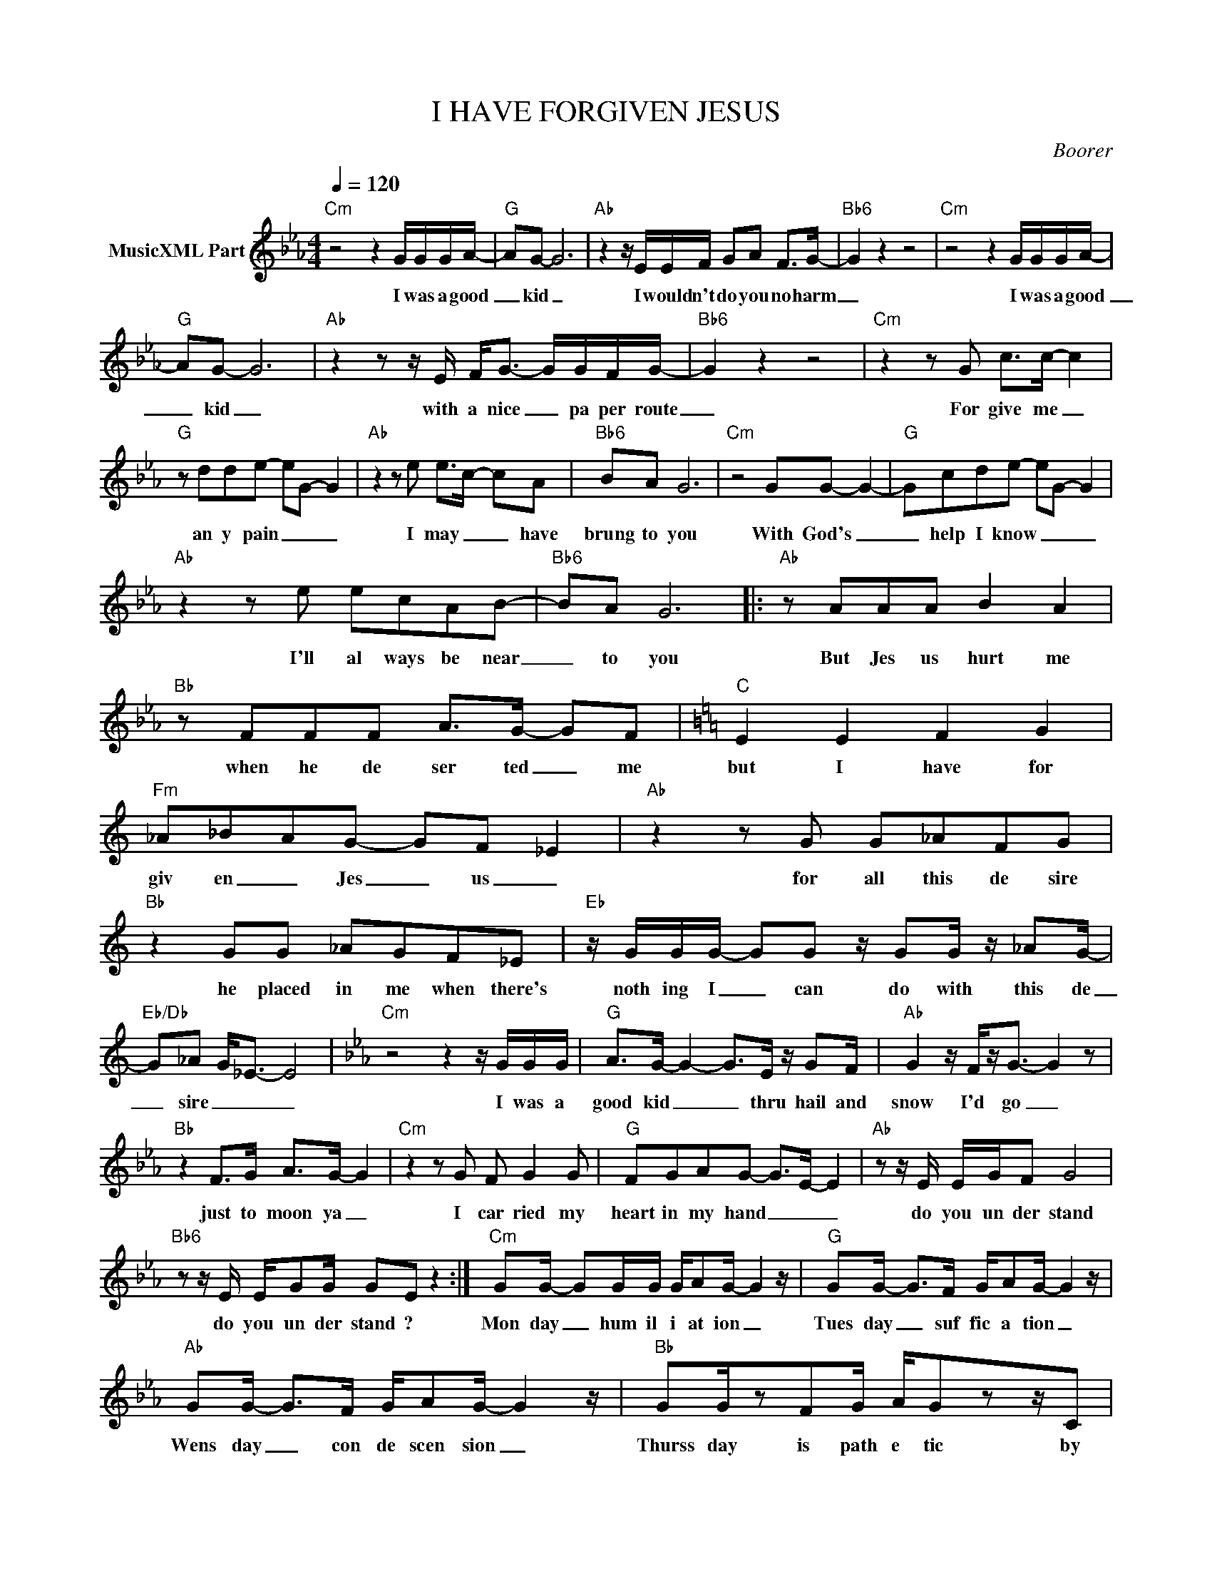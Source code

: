 X:1
T:I HAVE FORGIVEN JESUS
C:Boorer
Z:All Rights Reserved
L:1/8
Q:1/4=120
M:4/4
K:Eb
V:1 treble nm="MusicXML Part"
%%MIDI program 0
V:1
"Cm" z4 z2 G/G/G/A/- |"G" AG- G6 |"Ab" z2 z/ E/E/F/ GA F>G- |"Bb6" G2 z2 z4 |"Cm" z4 z2 G/G/G/A/- | %5
w: I was a good|_ kid _|I would n't do you no harm|_|I was a good|
"G" AG- G6 |"Ab" z2 z z/ E/ F<G- G/G/F/G/- |"Bb6" G2 z2 z4 |"Cm" z2 z G c>c- c2 | %9
w: _ kid _|with a nice _ pa per route|_|For give me _|
"G" z dde- eG- G2 |"Ab" z2 z e e>c- cA |"Bb6" BA G6 |"Cm" z4 GG- G2- |"G" Gcde- eG- G2 | %14
w: an y pain _ _ _|I may _ _ have|brung to you|With God's _|_ help I know _ _ _|
"Ab" z2 z e ecAB- |"Bb6" BA G6 |:"Ab" z AAA B2 A2 |"Bb" z FFF A>G- GF |[K:C]"C" E2 E2 F2 G2 | %19
w: I'll al ways be near|_ to you|But Jes us hurt me|when he de ser ted _ me|but I have for|
"Fm" _A_BAG- GF _E2 |"Ab" z2 z G G_AFG |"Bb" z2 GG _AGF_E |"Eb" z/ G/G/G/- GG z/ GG/ z/ _AG/- | %23
w: giv en _ Jes _ us _|for all this de sire|he placed in me when there's|noth ing I _ can do with this de|
"Eb/Db" G_A G<_E- E4 |[K:Eb]"Cm" z4 z2 z/ G/G/G/ |"G" A>G- G2- G>E z/ GF/ |"Ab" G2 z/ F/z<G- G2 z | %27
w: _ sire _ _ _|I was a|good kid _ _ thru hail and|snow I'd go _|
"Bb" z2 F>G A>G- G2 |"Cm" z2 z G F G2 G |"G" FGAG- G>E- E2 |"Ab" z z/ E/ E/G/F G4 | %31
w: just to moon ya _|I car ried my|heart in my hand _ _ _|do you un der stand|
"Bb6" z z/ E/ E/GG/ GE z2 :|"Cm" GG/- GG/G/ G/AG/- G2 z/ |"G" GG/- G>F G/AG/- G2 z/ | %34
w: do you un der stand ?|Mon day _ hum il i at ion _|Tues day _ suf fic a tion _|
"Ab" GG/- G>F G/AG/- G2 z/ |"Bb" GG/zFG/ A/Gzz/C |"Cm" G3/2 G4 z/ F>F- |"G" F/FD/- D2 z2 z F- | %38
w: Wens day _ con de scen sion _|Thurss day is path e tic by|Fri day you have|_ killed me _ by|
"Ab" F/FE/- E4 z/ EF/- |"Bb" F/FD/- D6 |"Fm" F4- F<G- G<F- |"Cm" F<E C6 |"Fm" F4- F/AF/- F>G | %43
w: _ Fri day _ you have|_ killed me _|OH _ pret _ ty|_ one _|Oh _ pret ty _ one!|
"G" G4 z z/ cc/c/c/ |"Cm" c>c- c6 |"G" decd- d>d cd |"Ab" edcd ec-cd |"Bb" ed c/de/- ed c/c/B | %48
w: _ and why did you|give me _|so much de sire _ when there is|no where i can go _ _ to|un load this de sire _ and why did you|
"Cm" cc c/c/c- c3 c/c/ |"G" d>d- dd- ddcd |"Ab" ed cd/e/- ec-cd |"Bb" ed c/de/ d>c c/c/B/c/ | %52
w: give me so much love _ in a|love less _ world _ when there is|no one I can turn _ to _ to|un lock all this love _ and why did you _|
"Cm" cc/c/- cc cc/c/- cc |"G" de d2 z f-fe- |"Ab" e4 z2 AA/A/- |"Bb" AG- G2- G>G cc/B/ | %56
w: stick me in _ self de pre cat _ ing|bones and skin Jes _ us|_ do you hate|_ me _ _ _ why did you|
"Cm" cccc cccc |"G" dd dG/G/ z/ dd/ z G/G/ |"Ab" ed cd/e/- ec cd/e/- |"Bb" ec cd/e/- ed- d2 | %60
w: stick me in self de pre ca ting|bones and skin? do you hate me do you|hate me do you hate _ me do you hate|_ me do you hate _ m e|
"Cm" ec- c2 z4 |] %61
w: ? _ _|

